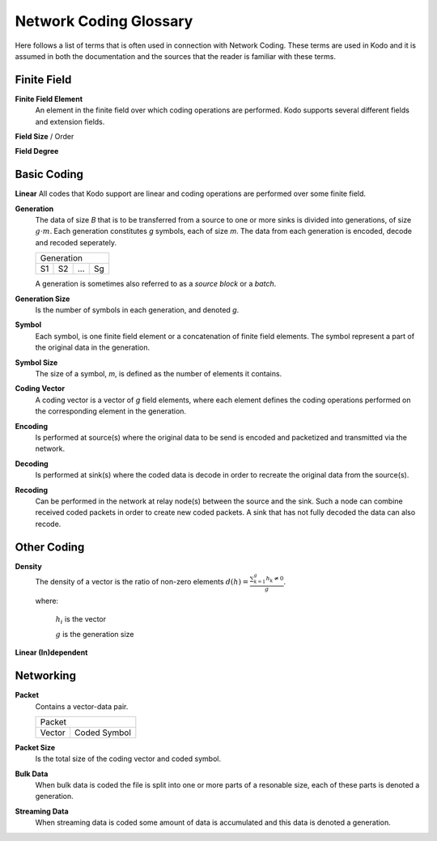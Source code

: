 Network Coding Glossary
=======================

Here follows a list of terms that is often used in connection with Network Coding. These terms are used in Kodo and it is assumed in both the documentation and the sources that the reader is familiar with these terms.


Finite Field
------------

**Finite Field Element**
 An element in the finite field over which coding operations are performed. Kodo supports several different fields and extension fields.

**Field Size** / Order

**Field Degree**


Basic Coding
------------

**Linear**
All codes that Kodo support are linear and coding operations are performed over some finite field.

**Generation**
 The data of size *B* that is to be transferred from a source to one or more sinks is divided into generations, of size :math:`g \cdot m`. Each generation constitutes *g* symbols, each of size *m*. The data from each generation is encoded, decode and recoded seperately.

 ====  ====  =====  ====
 Generation
 -----------------------
  S1    S2    ...    Sg 
 ====  ====  =====  ====

 A generation is sometimes also referred to as a *source block* or a *batch*.

**Generation Size**
 Is the number of symbols in each generation, and denoted *g*.

**Symbol**
 Each symbol, is one finite field element or a concatenation of finite field elements. The symbol represent a part of the original data in the generation.

**Symbol Size**
 The size of a symbol, *m*, is defined as the number of elements it contains.

**Coding Vector**
 A coding vector is a vector of *g* field elements, where each element defines the coding operations performed on the corresponding element in the generation.

**Encoding**
 Is performed at source(s) where the original data to be send is encoded and packetized and transmitted via the network.

**Decoding**
 Is performed at sink(s) where the coded data is decode in order to recreate the original data from the source(s).

**Recoding**
 Can be performed in the network at relay node(s) between the source and the sink. Such a node can combine received coded packets in order to create new coded packets. A sink that has not fully decoded the data can also recode.


Other Coding
------------

**Density**
 The density of a vector is the ratio of non-zero elements
 :math:`d(h) = \frac{\sum_{k=1}^g h_k \neq 0}{g}`.

 where:

  :math:`h_i` is the vector

  :math:`g` is the generation size


**Linear (In)dependent**


Networking
----------

**Packet**
 Contains a vector-data pair.

 ===============  ===============
              Packet            
 --------------------------------
   Vector          Coded Symbol 
 ===============  ===============
   
**Packet Size**
 Is the total size of the coding vector and coded symbol.

**Bulk Data**
 When bulk data is coded the file is split into one or more parts of a resonable size, each of these parts is denoted a generation.

**Streaming Data**
 When streaming data is coded some amount of data is accumulated and this data is denoted a generation.




